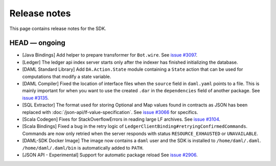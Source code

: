 .. Copyright (c) 2019 The DAML Authors. All rights reserved.
.. SPDX-License-Identifier: Apache-2.0

Release notes
#############

This page contains release notes for the SDK.

HEAD — ongoing
--------------

+ [Java Bindings] Add helper to prepare transformer for ``Bot.wire``. See `issue #3097 <https://github.com/digital-asset/daml/issues/3097>`_.
+ [Ledger] The ledger api index server starts only after the indexer has finished initializing the database.
+ [DAML Standard Library] Add ``DA.Action.State`` module containing a ``State`` action that
  can be used for computations that modify a state variable.
+ [DAML Compiler] Fixed the location of interface files when the
  ``source`` field in ``daml.yaml`` points to a file. This is mainly
  important for when you want to use the created ``.dar`` in the
  ``dependencies`` field of another package.
  See `issue #3135 <https://github.com/digital-asset/daml/issues/3135>`_.
+ [SQL Extractor] The format used for storing Optional and Map values found in contracts
  as JSON has been replaced with :doc:`/json-api/lf-value-specification`.  See `issue
  #3066 <https://github.com/digital-asset/daml/issues/3066>`_ for specifics.
+ [Scala Codegen] Fixes for StackOverflowErrors in reading large LF archives. See `issue #3104 <https://github.com/digital-asset/daml/issues/3104>`_.
+ [Scala Bindings] Fixed a bug in the retry logic of ``LedgerClientBinding#retryingConfirmedCommands``. Commands are now only retried when the server responds with status ``RESOURCE_EXHAUSTED`` or ``UNAVAILABLE``.

+ [DAML-SDK Docker Image] The image now contains a ``daml`` user and the SDK is installed to ``/home/daml/.daml``.
  ``/home/daml/.daml/bin`` is automatically added to ``PATH``.
+ [JSON API - Experimental] Support for automatic package reload
  See `issue #2906 <https://github.com/digital-asset/daml/issues/2906>`_.
